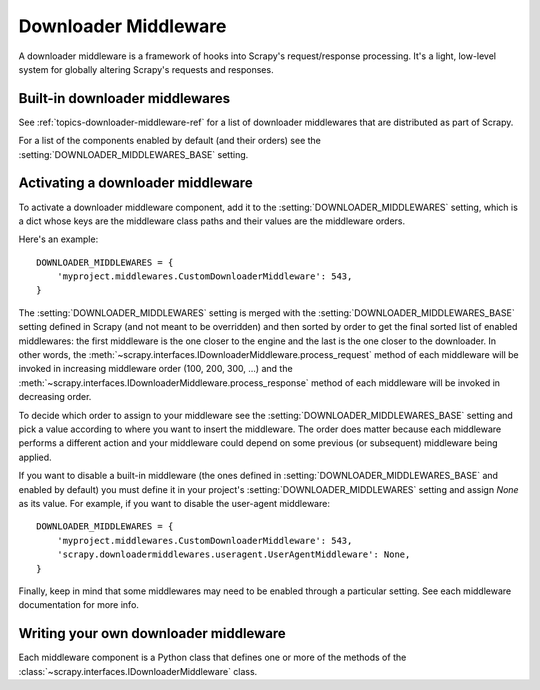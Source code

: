 .. _topics-downloader-middleware:

=====================
Downloader Middleware
=====================

A downloader middleware is a framework of hooks into Scrapy's
request/response processing.  It's a light, low-level system for globally
altering Scrapy's requests and responses.


Built-in downloader middlewares
================================

See :ref:`topics-downloader-middleware-ref` for a list of downloader
middlewares that are distributed as part of Scrapy.

For a list of the components enabled by default (and their orders) see the
:setting:`DOWNLOADER_MIDDLEWARES_BASE` setting.


.. _topics-downloader-middleware-setting:

Activating a downloader middleware
==================================

To activate a downloader middleware component, add it to the
:setting:`DOWNLOADER_MIDDLEWARES` setting, which is a dict whose keys are the
middleware class paths and their values are the middleware orders.

Here's an example::

    DOWNLOADER_MIDDLEWARES = {
        'myproject.middlewares.CustomDownloaderMiddleware': 543,
    }

The :setting:`DOWNLOADER_MIDDLEWARES` setting is merged with the
:setting:`DOWNLOADER_MIDDLEWARES_BASE` setting defined in Scrapy (and not meant
to be overridden) and then sorted by order to get the final sorted list of
enabled middlewares: the first middleware is the one closer to the engine and
the last is the one closer to the downloader. In other words, the
:meth:`~scrapy.interfaces.IDownloaderMiddleware.process_request` method of each
middleware will be invoked in increasing middleware order (100, 200, 300, ...)
and the :meth:`~scrapy.interfaces.IDownloaderMiddleware.process_response`
method of each middleware will be invoked in decreasing order.

To decide which order to assign to your middleware see the
:setting:`DOWNLOADER_MIDDLEWARES_BASE` setting and pick a value according to
where you want to insert the middleware. The order does matter because each
middleware performs a different action and your middleware could depend on some
previous (or subsequent) middleware being applied.

If you want to disable a built-in middleware (the ones defined in
:setting:`DOWNLOADER_MIDDLEWARES_BASE` and enabled by default) you must define it
in your project's :setting:`DOWNLOADER_MIDDLEWARES` setting and assign `None`
as its value.  For example, if you want to disable the user-agent middleware::

    DOWNLOADER_MIDDLEWARES = {
        'myproject.middlewares.CustomDownloaderMiddleware': 543,
        'scrapy.downloadermiddlewares.useragent.UserAgentMiddleware': None,
    }

Finally, keep in mind that some middlewares may need to be enabled through a
particular setting. See each middleware documentation for more info.

Writing your own downloader middleware
======================================

Each middleware component is a Python class that defines one or
more of the methods of the
:class:`~scrapy.interfaces.IDownloaderMiddleware` class.

